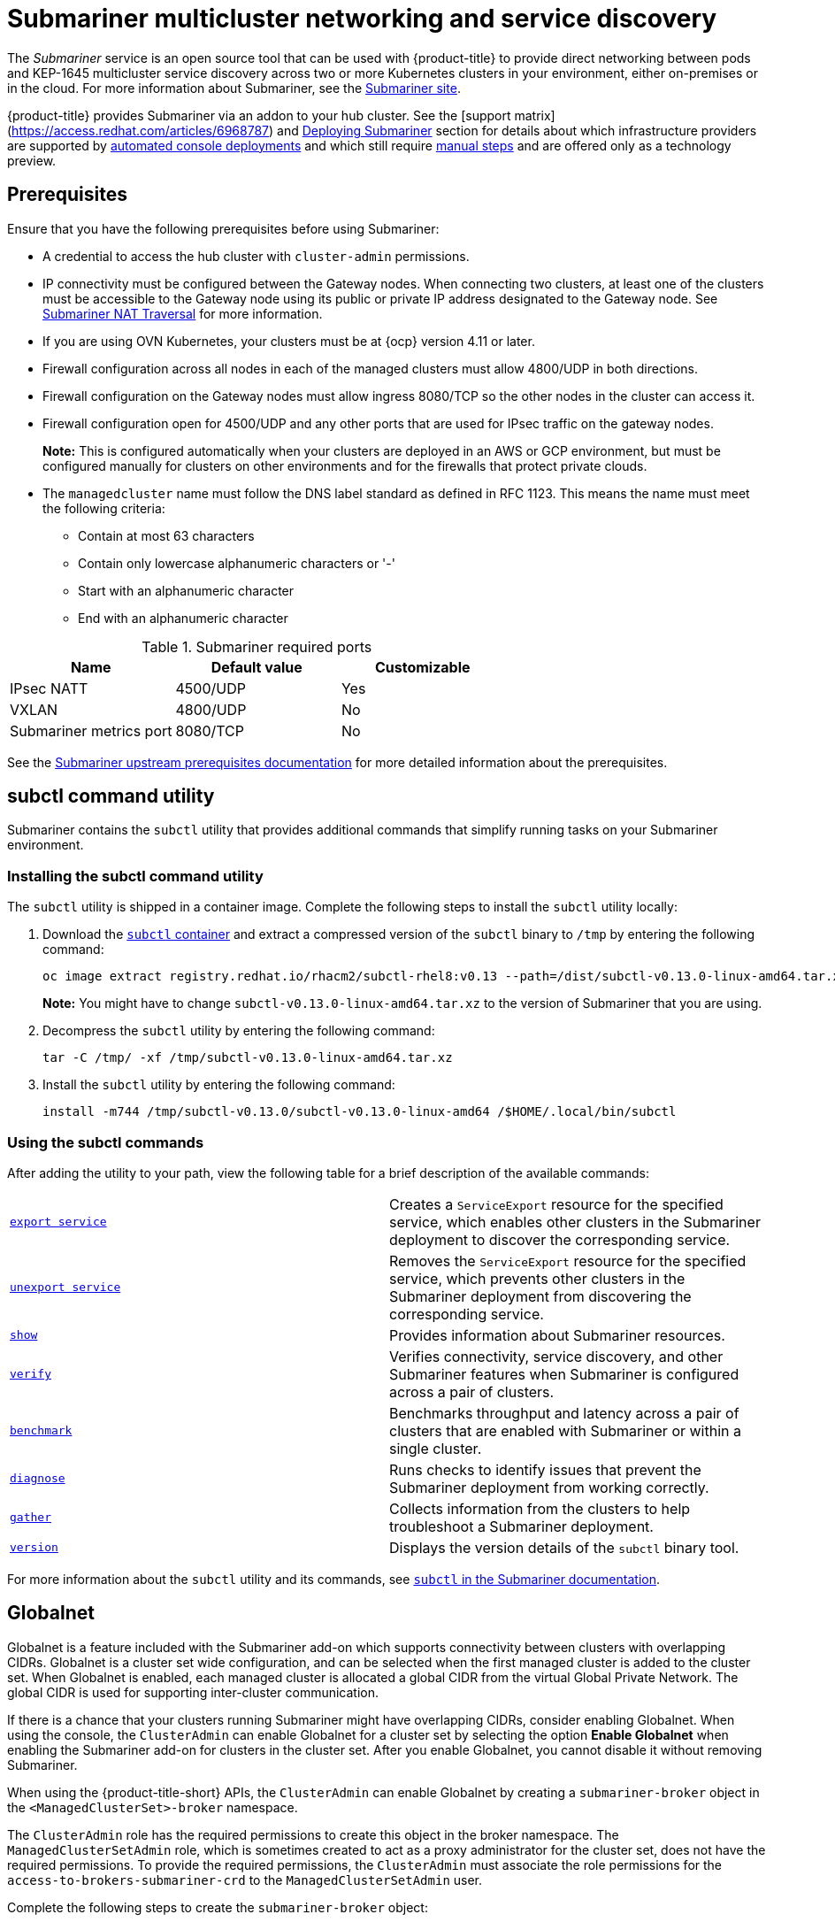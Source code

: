 [#submariner]
= Submariner multicluster networking and service discovery

The _Submariner_ service is an open source tool that can be used with {product-title} to provide direct networking between pods and KEP-1645 multicluster service discovery across two or more Kubernetes clusters in your environment, either on-premises or in the cloud. For more information about Submariner, see the https://submariner.io/[Submariner site].

{product-title} provides Submariner via an addon to your hub cluster. See the [support matrix](https://access.redhat.com/articles/6968787)
and xref:../submariner/submariner_deploy_over.adoc[Deploying Submariner] section for details about which infrastructure providers are
supported by xref:../submariner/submariner_deploy_console.adoc[automated console deployments] and which still require
xref:../submariner/submariner_deploy_manual.adoc[manual steps] and are offered only as a technology preview.

[#submariner-prereq]
== Prerequisites

Ensure that you have the following prerequisites before using Submariner:

* A credential to access the hub cluster with `cluster-admin` permissions.
* IP connectivity must be configured between the Gateway nodes. When connecting two clusters, at least one of the clusters must be accessible to the Gateway node using its public or private IP address designated to the Gateway node. See https://submariner.io/operations/nat-traversal[Submariner NAT Traversal] for more information.
* If you are using OVN Kubernetes, your clusters must be at {ocp} version 4.11 or later. 
* Firewall configuration across all nodes in each of the managed clusters must allow 4800/UDP in both directions.
* Firewall configuration on the Gateway nodes must allow ingress 8080/TCP so the other nodes in the cluster can access it.
* Firewall configuration open for 4500/UDP and any other ports that are used for IPsec traffic on the gateway nodes.
+
*Note:* This is configured automatically when your clusters are deployed in an AWS or GCP environment, but must be configured manually for clusters on other environments and for the firewalls that protect private clouds.
* The `managedcluster` name must follow the DNS label standard as defined in RFC 1123. This means the name must meet the following criteria:
+
- Contain at most 63 characters
- Contain only lowercase alphanumeric characters or '-'
- Start with an alphanumeric character
- End with an alphanumeric character

.Submariner required ports
|===
| Name | Default value | Customizable

| IPsec NATT
| 4500/UDP
| Yes

| VXLAN
| 4800/UDP
| No

| Submariner metrics port
| 8080/TCP
| No
|===

See the https://submariner.io/getting-started/#prerequisites[Submariner upstream prerequisites documentation] for more detailed information about the prerequisites.

[#submariner-subctl]
== subctl command utility

Submariner contains the `subctl` utility that provides additional commands that simplify running tasks on your Submariner environment. 

[#submariner-subctl-install]
=== Installing the subctl command utility

The `subctl` utility is shipped in a container image. Complete the following steps to install the `subctl` utility locally: 

. Download the https://catalog.redhat.com/software/containers/rhacm2/subctl-rhel8/6229131e49e7196373df7d3e[`subctl` container] and extract a compressed version of the `subctl` binary to `/tmp` by entering the following command:
+
----
oc image extract registry.redhat.io/rhacm2/subctl-rhel8:v0.13 --path=/dist/subctl-v0.13.0-linux-amd64.tar.xz:/tmp/ --confirm
----
+
*Note:* You might have to change `subctl-v0.13.0-linux-amd64.tar.xz` to the version of Submariner that you are using.  

. Decompress the `subctl` utility by entering the following command: 
+
----
tar -C /tmp/ -xf /tmp/subctl-v0.13.0-linux-amd64.tar.xz
----

. Install the `subctl` utility by entering the following command:
+
----
install -m744 /tmp/subctl-v0.13.0/subctl-v0.13.0-linux-amd64 /$HOME/.local/bin/subctl
----

[#submariner-subctl-command]
=== Using the subctl commands

After adding the utility to your path, view the following table for a brief description of the available commands:

|===
| https://submariner.io/operations/deployment/subctl/#export-service[`export service`] | Creates a `ServiceExport` resource for the specified service, which enables other clusters in the Submariner deployment to discover the corresponding service. 
| https://submariner.io/operations/deployment/subctl/#unexport-service[`unexport service`] | Removes the `ServiceExport` resource for the specified service, which prevents other clusters in the Submariner deployment from discovering the corresponding service. 
| https://submariner.io/operations/deployment/subctl/#show[`show`] | Provides information about Submariner resources.
| https://submariner.io/operations/deployment/subctl/#verify[`verify`] | Verifies connectivity, service discovery, and other Submariner features when Submariner is configured across a pair of clusters.
| https://submariner.io/operations/deployment/subctl/#benchmark[`benchmark`] | Benchmarks throughput and latency across a pair of clusters that are enabled with Submariner or within a single cluster. 
| https://submariner.io/operations/deployment/subctl/#diagnose[`diagnose`] | Runs checks to identify issues that prevent the Submariner deployment from working correctly. 
| https://submariner.io/operations/deployment/subctl/#gather[`gather`] | Collects information from the clusters to help troubleshoot a Submariner deployment.
| https://submariner.io/operations/deployment/subctl/#version[`version`] | Displays the version details of the `subctl` binary tool.
|===
//This is an example of a verticle table versus the tables based on the ascii changes. We will need to decide which to continue with but the majority is the vertical input for the same output. It's best to see the rest of the doc and all of us to have a source that looks the same. We can see what the ascii guide at Red Hat asks for. Please always start with our source to create new content. --bcs

For more information about the `subctl` utility and its commands, see https://submariner.io/operations/deployment/subctl/[`subctl` in the Submariner documentation].

[#submariner-globalnet]
== Globalnet

Globalnet is a feature included with the Submariner add-on which supports connectivity between clusters with overlapping CIDRs. Globalnet is a cluster set wide configuration, and can be selected when the first managed cluster is added to the cluster set. When Globalnet is enabled, each managed cluster is allocated a global CIDR from the virtual Global Private Network. The global CIDR is used for supporting inter-cluster communication.

If there is a chance that your clusters running Submariner might have overlapping CIDRs, consider enabling Globalnet. When using the console, the `ClusterAdmin` can enable Globalnet for a cluster set by selecting the option *Enable Globalnet* when enabling the Submariner add-on for clusters in the cluster set. After you enable Globalnet, you cannot disable it without removing Submariner.

When using the {product-title-short} APIs, the `ClusterAdmin` can enable Globalnet by creating a `submariner-broker` object in the `<ManagedClusterSet>-broker` namespace. 

The `ClusterAdmin` role has the required permissions to create this object in the broker namespace. The `ManagedClusterSetAdmin` role, which is sometimes created to act as a proxy administrator for the cluster set, does not have the required permissions. To provide the required permissions, the `ClusterAdmin` must associate the role permissions for the `access-to-brokers-submariner-crd` to the `ManagedClusterSetAdmin` user.

Complete the following steps to create the `submariner-broker` object:

. Create `submariner-broker` object that specifies the Globalnet configuration by creating a YAML file named `submariner-broker.yaml` that contains content that resembles the following example: 
+
[source,yaml]
----
apiVersion: submariner.io/v1alpha1
kind: Broker
metadata:
  name: submariner-broker
  namespace: <broker-namespace>
spec:
  globalnetEnabled: <true-or-false>
----
+
Replace `broker-namespace` with the name of your broker namespace.
+
Replace `true-or-false` with `true` to enable Globalnet. 

. Apply the file to your YAML file by entering the following command:
+
----
oc apply -f submariner-broker.yaml
----  

For more information about Globalnet, see https://submariner.io/getting-started/architecture/globalnet/[Globalnet controller] in the Submariner documentation. 
